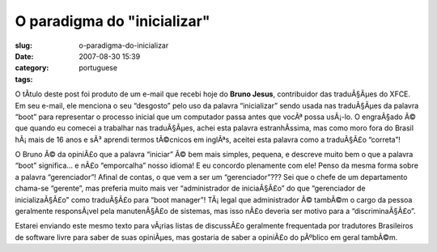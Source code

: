 O paradigma do "inicializar"
############################
:slug: o-paradigma-do-inicializar
:date: 2007-08-30 15:39
:category:
:tags: portuguese

O tÃ­tulo deste post foi produto de um e-mail que recebi hoje do **Bruno
Jesus**, contribuidor das traduÃ§Ãµes do XFCE. Em seu e-mail, ele
menciona o seu “desgosto” pelo uso da palavra “inicializar” sendo usada
nas traduÃ§Ãµes da palavra “boot” para representar o processo inicial
que um computador passa antes que vocÃª possa usÃ¡-lo. O engraÃ§ado Ã©
que quando eu comecei a trabalhar nas traduÃ§Ãµes, achei esta palavra
estranhÃ­ssima, mas como moro fora do Brasil hÃ¡ mais de 16 anos e sÃ³
aprendi termos tÃ©cnicos em inglÃªs, aceitei esta palavra como a
traduÃ§Ã£o “correta”!

O Bruno Ã© da opiniÃ£o que a palavra “iniciar” Ã© bem mais simples,
pequena, e descreve muito bem o que a palavra “boot” significa… e nÃ£o
“emporcalha” nosso idioma! E eu concordo plenamente com ele! Penso da
mesma forma sobre a palavra “gerenciador”! Afinal de contas, o que vem a
ser um “gerenciador”??? Sei que o chefe de um departamento chama-se
“gerente”, mas preferia muito mais ver “administrador de iniciaÃ§Ã£o” do
que “gerenciador de inicializaÃ§Ã£o” como traduÃ§Ã£o para “boot
manager”! TÃ¡ legal que administrador Ã© tambÃ©m o cargo da pessoa
geralmente responsÃ¡vel pela manutenÃ§Ã£o de sistemas, mas isso nÃ£o
deveria ser motivo para a “discriminaÃ§Ã£o”.

Estarei enviando este mesmo texto para vÃ¡rias listas de discussÃ£o
geralmente frequentada por tradutores Brasileiros de software livre para
saber de suas opiniÃµes, mas gostaria de saber a opiniÃ£o do pÃºblico em
geral tambÃ©m.
